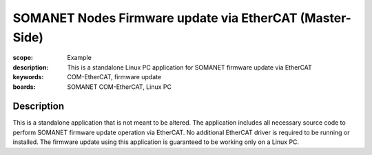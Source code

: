 SOMANET Nodes Firmware update via EtherCAT (Master-Side)
========================================================

:scope: Example
:description: This is a standalone Linux PC application for SOMANET firmware update via EtherCAT
:keywords: COM-EtherCAT, firmware update
:boards: SOMANET COM-EtherCAT, Linux PC

Description
-----------

This is a standalone application that is not meant to be altered. The application includes all necessary source code to perform SOMANET firmware update operation via EtherCAT. No additional EtherCAT driver is required to be running or installed. The firmware update using this application is guaranteed to be working only on a Linux PC. 

